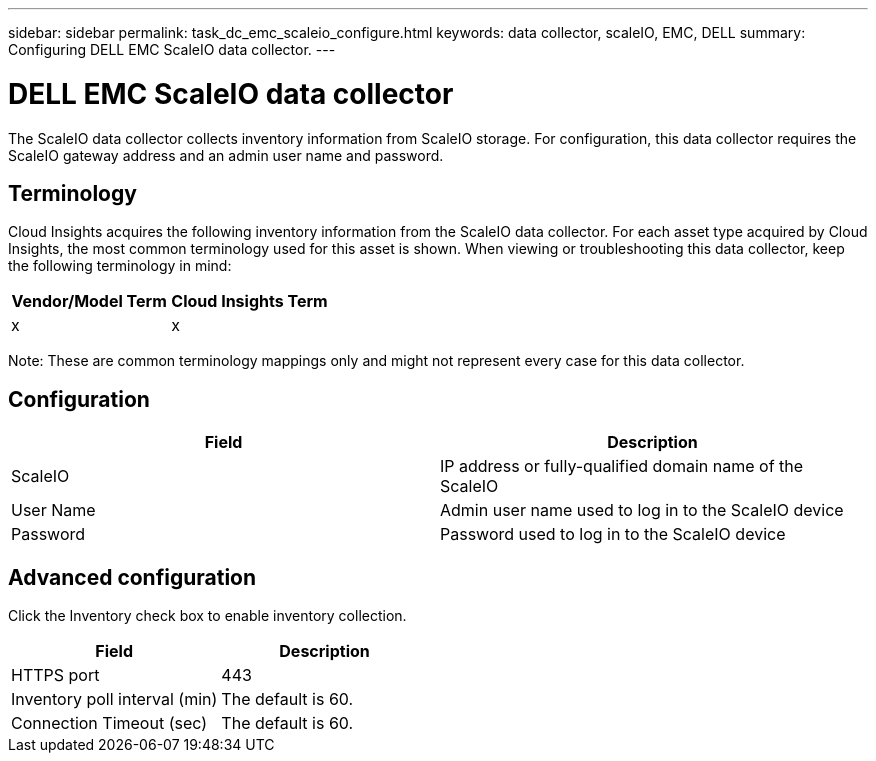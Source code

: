 ---
sidebar: sidebar
permalink: task_dc_emc_scaleio_configure.html
keywords: data collector, scaleIO, EMC, DELL
summary: Configuring DELL EMC ScaleIO data collector.
---

= DELL EMC ScaleIO data collector

[.lead]

The ScaleIO data collector collects inventory information from ScaleIO storage. For configuration, this data collector requires the ScaleIO gateway address and an admin user name and password.

== Terminology 

Cloud Insights acquires the following inventory information from the ScaleIO data collector. For each asset type acquired by Cloud Insights, the most common terminology used for this asset is shown. When viewing or troubleshooting this data collector, keep the following terminology in mind:

[cols=2*, options="header", cols"50,50"]
|===
|Vendor/Model Term|Cloud Insights Term 
|x|x
|===

Note: These are common terminology mappings only and might not represent every case for this data collector. 

== Configuration

[cols=2*, options="header", cols"50,50"]
|===
|Field|Description 
|ScaleIO|IP address or fully-qualified domain name of the ScaleIO
|User Name|Admin user name used to log in to the ScaleIO device
|Password|Password used to log in to the ScaleIO device
|===

== Advanced configuration

Click the Inventory check box to enable inventory collection.

[cols=2*, options="header", cols"50,50"]
|===
|Field|Description 
|HTTPS port|443
|Inventory poll interval (min)|The default is 60. 
|Connection Timeout (sec)|The default is 60. 
|===